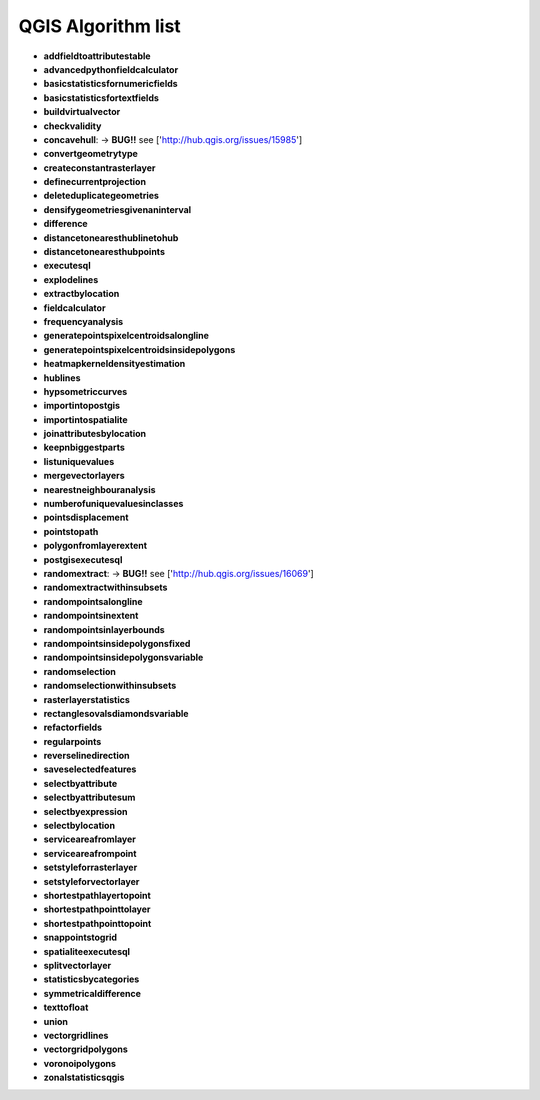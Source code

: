 ###################
QGIS Algorithm list
###################

* **addfieldtoattributestable** 

* **advancedpythonfieldcalculator** 

* **basicstatisticsfornumericfields** 

* **basicstatisticsfortextfields** 

* **buildvirtualvector** 

* **checkvalidity** 

* **concavehull**: -> **BUG!!** see ['http://hub.qgis.org/issues/15985'] 
 
* **convertgeometrytype** 

* **createconstantrasterlayer** 

* **definecurrentprojection** 

* **deleteduplicategeometries** 

* **densifygeometriesgivenaninterval** 

* **difference** 

* **distancetonearesthublinetohub** 

* **distancetonearesthubpoints** 

* **executesql** 

* **explodelines** 

* **extractbylocation** 

* **fieldcalculator** 

* **frequencyanalysis** 

* **generatepointspixelcentroidsalongline** 

* **generatepointspixelcentroidsinsidepolygons** 

* **heatmapkerneldensityestimation** 

* **hublines** 

* **hypsometriccurves** 

* **importintopostgis** 

* **importintospatialite** 

* **joinattributesbylocation** 

* **keepnbiggestparts** 

* **listuniquevalues** 

* **mergevectorlayers** 

* **nearestneighbouranalysis** 

* **numberofuniquevaluesinclasses** 

* **pointsdisplacement** 

* **pointstopath** 

* **polygonfromlayerextent** 

* **postgisexecutesql** 

* **randomextract**: -> **BUG!!** see ['http://hub.qgis.org/issues/16069'] 
 
* **randomextractwithinsubsets** 

* **randompointsalongline** 

* **randompointsinextent** 

* **randompointsinlayerbounds** 

* **randompointsinsidepolygonsfixed** 

* **randompointsinsidepolygonsvariable** 

* **randomselection** 

* **randomselectionwithinsubsets** 

* **rasterlayerstatistics** 

* **rectanglesovalsdiamondsvariable** 

* **refactorfields** 

* **regularpoints** 

* **reverselinedirection** 

* **saveselectedfeatures** 

* **selectbyattribute** 

* **selectbyattributesum** 

* **selectbyexpression** 

* **selectbylocation** 

* **serviceareafromlayer** 

* **serviceareafrompoint** 

* **setstyleforrasterlayer** 

* **setstyleforvectorlayer** 

* **shortestpathlayertopoint** 

* **shortestpathpointtolayer** 

* **shortestpathpointtopoint** 

* **snappointstogrid** 

* **spatialiteexecutesql** 

* **splitvectorlayer** 

* **statisticsbycategories** 

* **symmetricaldifference** 

* **texttofloat** 

* **union** 

* **vectorgridlines** 

* **vectorgridpolygons** 

* **voronoipolygons** 

* **zonalstatisticsqgis** 

